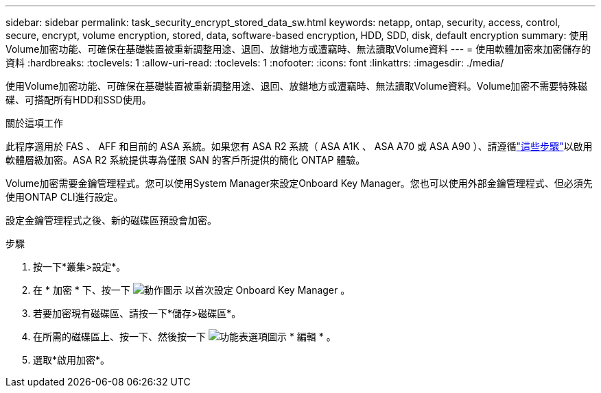 ---
sidebar: sidebar 
permalink: task_security_encrypt_stored_data_sw.html 
keywords: netapp, ontap, security, access, control, secure, encrypt, volume encryption, stored, data, software-based encryption, HDD, SDD, disk, default encryption 
summary: 使用Volume加密功能、可確保在基礎裝置被重新調整用途、退回、放錯地方或遭竊時、無法讀取Volume資料 
---
= 使用軟體加密來加密儲存的資料
:hardbreaks:
:toclevels: 1
:allow-uri-read: 
:toclevels: 1
:nofooter: 
:icons: font
:linkattrs: 
:imagesdir: ./media/


[role="lead"]
使用Volume加密功能、可確保在基礎裝置被重新調整用途、退回、放錯地方或遭竊時、無法讀取Volume資料。Volume加密不需要特殊磁碟、可搭配所有HDD和SSD使用。

.關於這項工作
此程序適用於 FAS 、 AFF 和目前的 ASA 系統。如果您有 ASA R2 系統（ ASA A1K 、 ASA A70 或 ASA A90 ）、請遵循link:https://docs.netapp.com/us-en/asa-r2/secure-data/encrypt-data-at-rest.html["這些步驟"^]以啟用軟體層級加密。ASA R2 系統提供專為僅限 SAN 的客戶所提供的簡化 ONTAP 體驗。

Volume加密需要金鑰管理程式。您可以使用System Manager來設定Onboard Key Manager。您也可以使用外部金鑰管理程式、但必須先使用ONTAP CLI進行設定。

設定金鑰管理程式之後、新的磁碟區預設會加密。

.步驟
. 按一下*叢集>設定*。
. 在 * 加密 * 下、按一下 image:icon_gear.gif["動作圖示"] 以首次設定 Onboard Key Manager 。
. 若要加密現有磁碟區、請按一下*儲存>磁碟區*。
. 在所需的磁碟區上、按一下、然後按一下 image:icon_kabob.gif["功能表選項圖示"] * 編輯 * 。
. 選取*啟用加密*。

